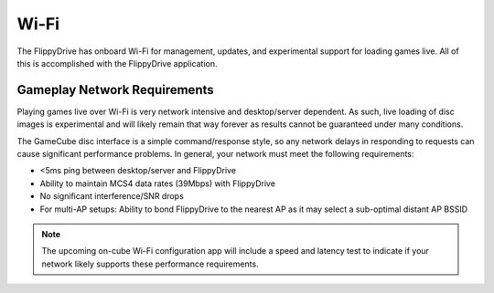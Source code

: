 Wi-Fi
=====

The FlippyDrive has onboard Wi-Fi for management, updates, and experimental support for loading games live.  All of this is accomplished with the FlippyDrive application.

.. todo:: This application and Wi-Fi configuration is still in internal testing. Coming Soon.

Gameplay Network Requirements
`````````````````````````````

Playing games live over Wi-Fi is very network intensive and desktop/server dependent. As such, live loading of disc images is experimental and will likely remain that way forever as results cannot be guaranteed under many conditions.

The GameCube disc interface is a simple command/response style, so any network delays in responding to requests can cause significant performance problems. In general, your network must meet the following requirements:

- <5ms ping between desktop/server and FlippyDrive
- Ability to maintain MCS4 data rates (39Mbps) with FlippyDrive
- No significant interference/SNR drops
- For multi-AP setups: Ability to bond FlippyDrive to the nearest AP as it may select a sub-optimal distant AP BSSID

.. note::
    The upcoming on-cube Wi-Fi configuration app will include a speed and latency test to indicate if your network likely supports these performance requirements.
